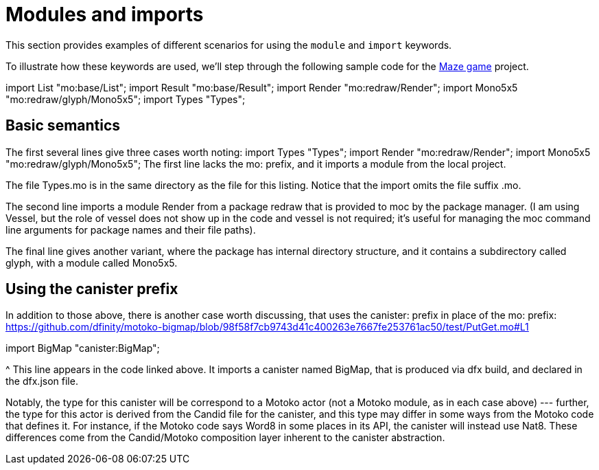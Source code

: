 = Modules and imports

This section provides examples of different scenarios for using the `module` and `import` keywords.

To illustrate how these keywords are used, we'll step through the following sample code for the https://github.com/matthewhammer/ic-game-terminal/blob/master/examples/mazeGame[Maze game] project.

import List "mo:base/List";
import Result "mo:base/Result";
import Render "mo:redraw/Render";
import Mono5x5 "mo:redraw/glyph/Mono5x5";
import Types "Types";

== Basic semantics

The first several lines give three cases worth noting:
import Types "Types";
import Render "mo:redraw/Render";
import Mono5x5 "mo:redraw/glyph/Mono5x5";
The first line lacks the mo: prefix, and it imports a module from the local project.

The file Types.mo is in the same directory as the file for this listing.  Notice that the import omits the file suffix .mo.

The second line imports a module Render from a package redraw that is provided to moc by the  package manager.  
(I am using Vessel, but the role of vessel does not show up in the code and vessel is not required; it’s useful for managing the moc command line arguments for package names and their file paths).

The final line gives another variant, where the package has internal directory structure, and it contains a subdirectory called glyph, with a module called Mono5x5. 

== Using the canister prefix

In addition to those above, there is another case worth discussing, that uses the canister: prefix in place of the mo: prefix:
https://github.com/dfinity/motoko-bigmap/blob/98f58f7cb9743d41c400263e7667fe253761ac50/test/PutGet.mo#L1

import BigMap "canister:BigMap";

^ This line appears in the code linked above.
It imports a canister named BigMap, that is produced via dfx build, and declared in the dfx.json file.

Notably, the type for this canister will be correspond to a Motoko actor (not a Motoko module, as in each case above) --- further, the type for this actor is derived from the Candid file for the canister, and this type may differ in some ways from the Motoko code that defines it.
For instance, if the Motoko code says Word8 in some places in its API, the canister will instead use Nat8.
These differences come from the Candid/Motoko composition layer inherent to the canister abstraction. 

